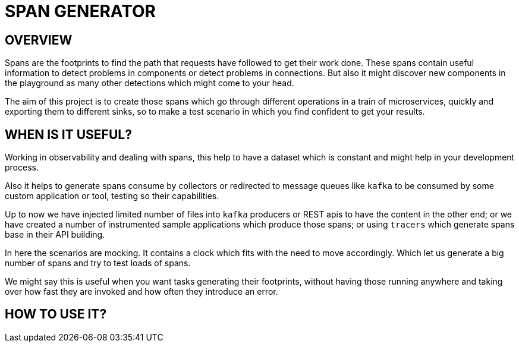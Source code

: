 = SPAN GENERATOR

== OVERVIEW

Spans are the footprints to find the path that requests have followed to get their work done.
These spans contain useful information to detect problems in components or detect problems in connections. But also it might discover new components in the playground as many other detections which might come to your head.

The aim of this project is to create those spans which go through different operations in a train of microservices,
quickly and exporting them to different sinks, so to make a test scenario in which you find confident to get your results.

== WHEN IS IT USEFUL?

Working in observability and dealing with spans, this help to have a dataset which is constant and might help in your development process.

Also it helps to generate spans consume by collectors or redirected to message queues like `kafka` to be consumed by some custom application or tool, testing so their capabilities.

Up to now we have injected limited number of files into `kafka` producers or REST apis to have the content in the other end;
or we have created a number of instrumented sample applications which produce those spans;
or using `tracers` which generate spans base in their API building.

In here the scenarios are mocking. It contains a clock which fits with the need to move accordingly. Which let us generate a big number of spans and try to test loads of spans.

We might say this is useful when you want tasks generating their footprints,
without having those running anywhere and taking over how fast they are invoked and how often they introduce an error.

== HOW TO USE IT?
